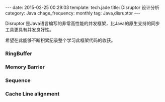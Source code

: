 #+BEGIN_HTML
---
date: 2015-02-25 00:29:03
template: tech.jade
title: Disruptor 设计分析
category: Java
chage_frequency: monthly
tag: Java,disruptor
---
#+END_HTML
#+OPTIONS: toc:nil
#+TOC: headlines 2

Disruptor 是Java语言编写的非常高性能的并发框架，比Java的原生支持的同步工具更具有并发良好性。

希望在此能够不断积累纪录整个学习此框架代码的收获。

*** RingBuffer

*** Memory Barrier

*** Sequence

*** Cache Line alignment

